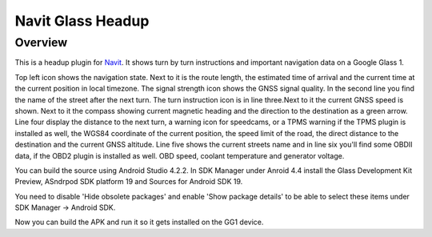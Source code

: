 ==================
Navit Glass Headup
==================
Overview
########
This is a headup plugin for `Navit <https://navit.readthedocs.io/en/latest/>`_.
It shows turn by turn instructions and important navigation data on a Google Glass 1.

.. image:: headup.png

Top left icon shows the navigation state. Next to it is the route length, the estimated time of arrival and the current time at the current position in local timezone. The signal strength icon shows the GNSS signal quality. 
In the second line you find the name of the street after the next turn. The turn instruction icon is in line three.Next to it the current GNSS speed is shown. Next to it the compass showing current magnetic heading and the direction to the destination as a green arrow.
Line four display the distance to the next turn, a warning icon for speedcams, or a TPMS warning if the TPMS plugin is installed as well, the WGS84 coordinate of the current position, the speed limit of the road, the direct distance to the destination and the current GNSS altitude. 
Line five shows the current streets name and in line six you'll find some OBDII data, if the OBD2 plugin is installed as well. OBD speed, coolant temperature and generator voltage.

You can build the source using Android Studio 4.2.2. In SDK Manager under Anroid 4.4 install the Glass Development Kit Preview, ASndrpod SDK platform 19 and Sources for Android SDK 19. 

You need to disable 'Hide obsolete packages' and enable 'Show package details' to be able to select these items under SDK Manager -> Android SDK.

Now you can build the APK and run it so it gets installed on the GG1 device.

